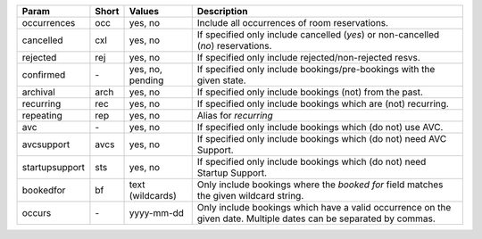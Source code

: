 
==============  =====  ================  =======================================================================
Param           Short  Values            Description
==============  =====  ================  =======================================================================
occurrences     occ    yes, no           Include all occurrences of room reservations.
cancelled       cxl    yes, no           If specified only include cancelled (*yes*) or
                                         non-cancelled (*no*) reservations.
rejected        rej    yes, no           If specified only include rejected/non-rejected resvs.
confirmed       `-`    yes, no, pending  If specified only include bookings/pre-bookings with the
                                         given state.
archival        arch   yes, no           If specified only include bookings (not) from the past.
recurring       rec    yes, no           If specified only include bookings which are (not) recurring.
repeating       rep    yes, no           Alias for *recurring*
avc             `-`    yes, no           If specified only include bookings which (do not) use AVC.
avcsupport      avcs   yes, no           If specified only include bookings which (do not) need AVC Support.
startupsupport  sts    yes, no           If specified only include bookings which (do not) need Startup Support.
bookedfor       bf     text (wildcards)  Only include bookings where the *booked for* field matches the
                                         given wildcard string.
occurs          `-`    yyyy-mm-dd        Only include bookings which have a valid occurrence on the given date.
                                         Multiple dates can be separated by commas.
==============  =====  ================  =======================================================================
